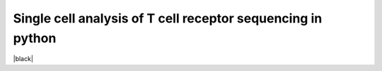 Single cell analysis of T cell receptor sequencing in python
============================================================
|travis| |docs| |black|

.. |travis| image:: https://travis-ci.com/grst/sctcrpy.svg?branch=master
    :target: https://travis-ci.com/grst/sctcrpy
    :alt: Build Status

.. |docs| image:: https://readthedocs.org/projects/sctcrpy/badge/?version=latest
    :target: https://sctcrpy.readthedocs.io/en/latest/?badge=latest
    :alt: Documentation Status
    
.. |black| image:: https://img.shields.io/badge/code%20style-black-000000.svg
    :target: https://github.com/psf/black
    :alt: The uncompromising python formatter


 * [Documentation](https://grst.github.io/sctcrpy/5vLj3lcBVp2VkVEpIt3j)
